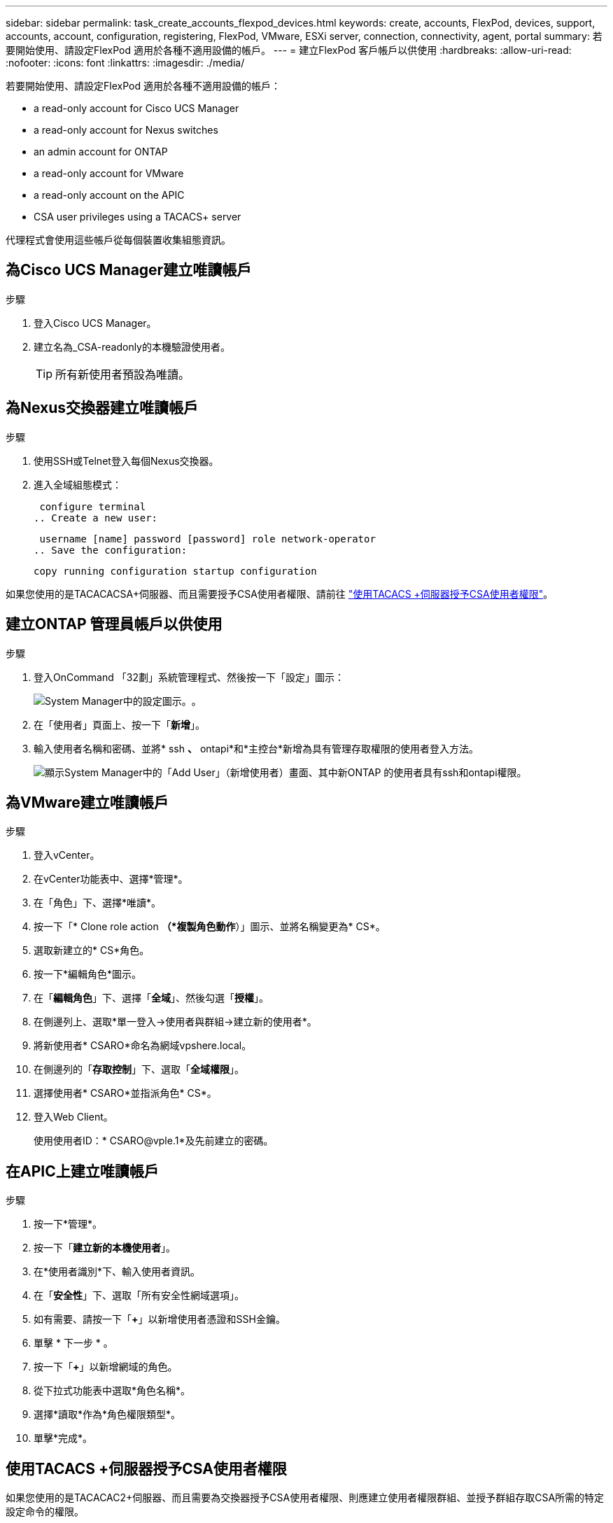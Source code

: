 ---
sidebar: sidebar 
permalink: task_create_accounts_flexpod_devices.html 
keywords: create, accounts, FlexPod, devices, support, accounts, account, configuration, registering, FlexPod, VMware, ESXi server, connection, connectivity, agent, portal 
summary: 若要開始使用、請設定FlexPod 適用於各種不適用設備的帳戶。 
---
= 建立FlexPod 客戶帳戶以供使用
:hardbreaks:
:allow-uri-read: 
:nofooter: 
:icons: font
:linkattrs: 
:imagesdir: ./media/


若要開始使用、請設定FlexPod 適用於各種不適用設備的帳戶：

*  a read-only account for Cisco UCS Manager
*  a read-only account for Nexus switches
*  an admin account for ONTAP
*  a read-only account for VMware
*  a read-only account on the APIC
*  CSA user privileges using a TACACS+ server


代理程式會使用這些帳戶從每個裝置收集組態資訊。



== 為Cisco UCS Manager建立唯讀帳戶

.步驟
. 登入Cisco UCS Manager。
. 建立名為_CSA-readonly的本機驗證使用者。
+

TIP: 所有新使用者預設為唯讀。





== 為Nexus交換器建立唯讀帳戶

.步驟
. 使用SSH或Telnet登入每個Nexus交換器。
. 進入全域組態模式：
+
....
 configure terminal
.. Create a new user:
....
+
....
 username [name] password [password] role network-operator
.. Save the configuration:
....
+
 copy running configuration startup configuration


如果您使用的是TACACACSA+伺服器、而且需要授予CSA使用者權限、請前往 link:task_grant_user_privileges.html["使用TACACS +伺服器授予CSA使用者權限"]。



== 建立ONTAP 管理員帳戶以供使用

.步驟
. 登入OnCommand 「32劃」系統管理程式、然後按一下「設定」圖示：
+
image:screenshot_system_manager_settings.gif["System Manager中的設定圖示。"]。

. 在「使用者」頁面上、按一下「*新增*」。
. 輸入使用者名稱和密碼、並將* ssh *、* ontapi*和*主控台*新增為具有管理存取權限的使用者登入方法。
+
image:screenshot_system_manager_add_user.gif["顯示System Manager中的「Add User」（新增使用者）畫面、其中新ONTAP 的使用者具有ssh和ontapi權限。"]





== 為VMware建立唯讀帳戶

.步驟
. 登入vCenter。
. 在vCenter功能表中、選擇*管理*。
. 在「角色」下、選擇*唯讀*。
. 按一下「* Clone role action *（*複製角色動作*）」圖示、並將名稱變更為* CS*。
. 選取新建立的* CS*角色。
. 按一下*編輯角色*圖示。
. 在「*編輯角色*」下、選擇「*全域*」、然後勾選「*授權*」。
. 在側邊列上、選取*單一登入->使用者與群組->建立新的使用者*。
. 將新使用者* CSARO*命名為網域vpshere.local。
. 在側邊列的「*存取控制*」下、選取「*全域權限*」。
. 選擇使用者* CSARO*並指派角色* CS*。
. 登入Web Client。
+
使用使用者ID：* CSARO@vple.1*及先前建立的密碼。





== 在APIC上建立唯讀帳戶

.步驟
. 按一下*管理*。
. 按一下「*建立新的本機使用者*」。
. 在*使用者識別*下、輸入使用者資訊。
. 在「*安全性*」下、選取「所有安全性網域選項」。
. 如有需要、請按一下「*+*」以新增使用者憑證和SSH金鑰。
. 單擊 * 下一步 * 。
. 按一下「*+*」以新增網域的角色。
. 從下拉式功能表中選取*角色名稱*。
. 選擇*讀取*作為*角色權限類型*。
. 單擊*完成*。




== 使用TACACS +伺服器授予CSA使用者權限

如果您使用的是TACACAC2+伺服器、而且需要為交換器授予CSA使用者權限、則應建立使用者權限群組、並授予群組存取CSA所需的特定設定命令的權限。

下列命令應寫入TACACacs+伺服器的組態檔中。

.步驟
. 輸入下列命令、以建立具有唯讀存取權的使用者權限群組：


[listing]
----
  group=group_name {
    default service=deny
    service=exec{
      priv-lvl=0
    }
  }
----
. 輸入下列命令、以授予CSA所需命令的存取權限：


[listing]
----
  cmd=show {
    permit "environment"
    permit "version"
    permit "feature"
    permit "feature-set"
    permit hardware.*
    permit "interface"
    permit "interface"
    permit "interface transceiver"
    permit "inventory"
    permit "license"
    permit "module"
    permit "port-channel database"
    permit "ntp peers"
    permit "license usage"
    permit "port-channel summary"
    permit "running-config"
    permit "startup-config"
    permit "running-config diff"
    permit "switchname"
    permit "int mgmt0"
    permit "cdp neighbors detail"
    permit "vlan"
    permit "vpc"
    permit "vpc peer-keepalive"
    permit "mac address-table"
    permit "lacp port-channel"
    permit "policy-map"
    permit "policy-map system type qos"
    permit "policy-map system type queuing"
    permit "policy-map system type network-qos"
    permit "zoneset active"
    permit "san-port-channel summary"
    permit "flogi database"
    permit "fcns database detail"
    permit "fcns database detail"
    permit "zoneset active"
    permit "vsan"
    permit "vsan usage"
    permit "vsan membership"
    }
----
. 輸入下列項目、將CSA使用者帳戶新增至新建立的群組：


[listing]
----
  user=user_account{
    member=group_name
    login=file/etc/passwd
  }
----